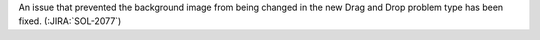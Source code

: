 An issue that prevented the background image from being changed in the new Drag
and Drop problem type has been fixed. (:JIRA:`SOL-2077`)

